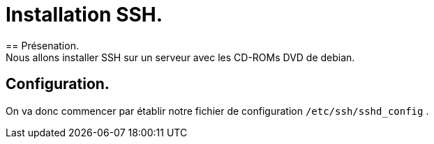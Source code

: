 = Installation SSH.
== Présenation.
Nous allons installer SSH sur un serveur avec les CD-ROMs DVD de debian.

== Configuration.
On va donc commencer par établir notre fichier de configuration `/etc/ssh/sshd_config` .